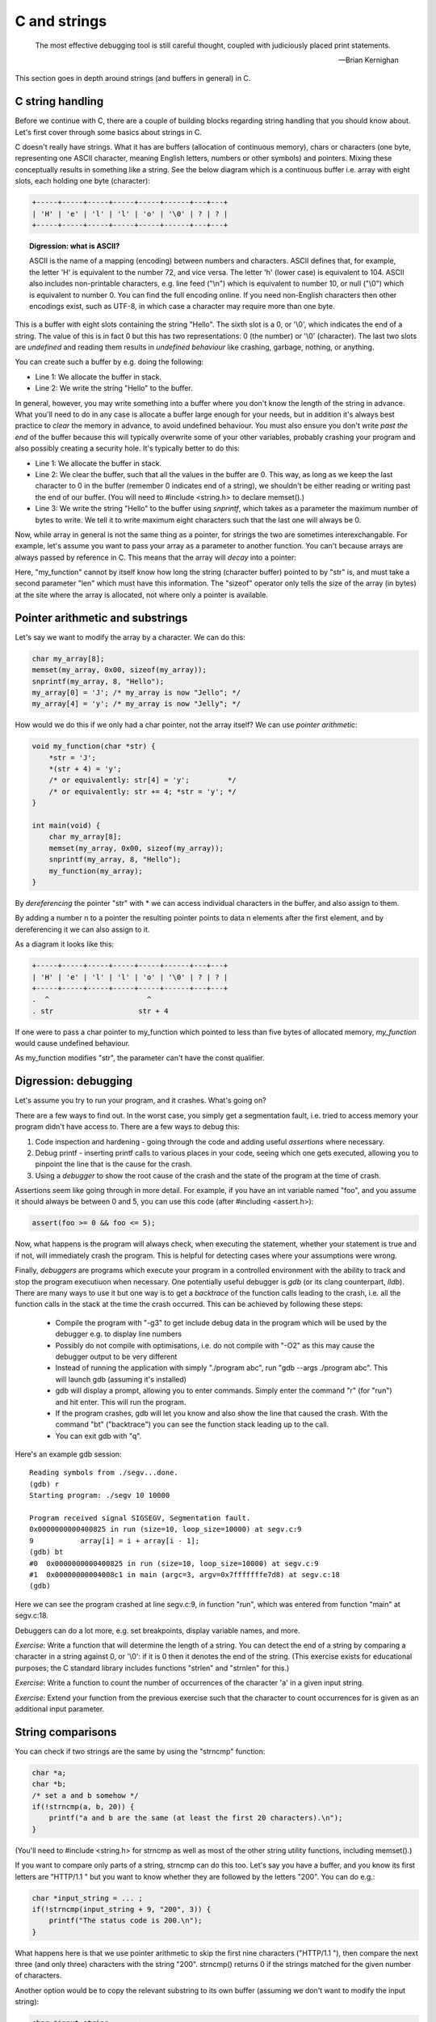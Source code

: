 C and strings
-------------

  The most effective debugging tool is still careful thought, coupled with judiciously placed print statements.

  -- Brian Kernighan

This section goes in depth around strings (and buffers in general) in C.

C string handling
=================

Before we continue with C, there are a couple of building blocks regarding string handling that you should know about. Let's first cover through some basics about strings in C.

C doesn't really have strings. What it has are buffers (allocation of continuous memory), chars or characters (one byte, representing one ASCII character, meaning English letters, numbers or other symbols) and pointers. Mixing these conceptually results in something like a string. See the below diagram which is a continuous buffer i.e. array with eight slots, each holding one byte (character):

.. code-block:: c

    +-----+-----+-----+-----+-----+------+---+---+
    | 'H' | 'e' | 'l' | 'l' | 'o' | '\0' | ? | ? |
    +-----+-----+-----+-----+-----+------+---+---+

.. topic:: Digression: what is ASCII?

  ASCII is the name of a mapping (encoding) between numbers and characters. ASCII defines that, for example, the letter 'H' is equivalent to the number 72, and vice versa. The letter 'h' (lower case) is equivalent to 104. ASCII also includes non-printable characters, e.g. line feed ("\\n") which is equivalent to number 10, or null ("\\0") which is equivalent to number 0. You can find the full encoding online. If you need non-English characters then other encodings exist, such as UTF-8, in which case a character may require more than one byte.

This is a buffer with eight slots containing the string "Hello". The sixth slot is a 0, or '\\0', which indicates the end of a string. The value of this is in fact 0 but this has two representations: 0 (the number) or '\\0' (character). The last two slots are *undefined* and reading them results in *undefined behaviour* like crashing, garbage, nothing, or anything.

You can create such a buffer by e.g. doing the following:

.. code-block:: c
    :linenos:

    char my_array[8];
    sprintf(my_array, "Hello");

* Line 1: We allocate the buffer in stack.
* Line 2: We write the string "Hello" to the buffer.

In general, however, you may write something into a buffer where you don't know the length of the string in advance. What you'll need to do in any case is allocate a buffer large enough for your needs, but in addition it's always best practice to *clear* the memory in advance, to avoid undefined behaviour. You must also ensure you don't write *past the end* of the buffer because this will typically overwrite some of your other variables, probably crashing your program and also possibly creating a security hole. It's typically better to do this:

.. code-block:: c
    :linenos:

    char my_array[8];
    memset(my_array, 0x00, sizeof(my_array)); /* sizeof(my_array) will return 8 */
    snprintf(my_array, 8, "Hello");

* Line 1: We allocate the buffer in stack.
* Line 2: We clear the buffer, such that all the values in the buffer are 0. This way, as long as we keep the last character to 0 in the buffer (remember 0 indicates end of a string), we shouldn't be either reading or writing past the end of our buffer. (You will need to #include <string.h> to declare memset().)
* Line 3: We write the string "Hello" to the buffer using *snprintf*, which takes as a parameter the maximum number of bytes to write. We tell it to write maximum eight characters such that the last one will always be 0.

Now, while array in general is not the same thing as a pointer, for strings the two are sometimes interexchangable. For example, let's assume you want to pass your array as a parameter to another function. You can't because arrays are always passed by reference in C. This means that the array will *decay* into a pointer:

.. code-block:: c
    :linenos:

    void my_function(const char *str, int len) {
        /* sizeof(str) will NOT give an answer as to how long the buffer is */
        snprintf(str, len, "Hello");
    }

    int main(void) {
        char my_array[8];
        memset(my_array, 0x00, sizeof(my_array)); /* sizeof(my_array) returns 8 */
        my_function(my_array, sizeof(my_array));
    }

Here, "my_function" cannot by itself know how long the string (character buffer) pointed to by "str" is, and must take a second parameter "len" which must have this information. The "sizeof" operator only tells the size of the array (in bytes) at the site where the array is allocated, not where only a pointer is available.

Pointer arithmetic and substrings
=================================

Let's say we want to modify the array by a character. We can do this:

.. code-block:: c

    char my_array[8];
    memset(my_array, 0x00, sizeof(my_array));
    snprintf(my_array, 8, "Hello");
    my_array[0] = 'J'; /* my_array is now "Jello"; */
    my_array[4] = 'y'; /* my_array is now "Jelly"; */

How would we do this if we only had a char pointer, not the array itself? We can use *pointer arithmetic*:

.. code-block:: c

    void my_function(char *str) {
        *str = 'J';
        *(str + 4) = 'y';
        /* or equivalently: str[4] = 'y';         */
        /* or equivalently: str += 4; *str = 'y'; */
    }

    int main(void) {
        char my_array[8];
        memset(my_array, 0x00, sizeof(my_array));
        snprintf(my_array, 8, "Hello");
        my_function(my_array);
    }

By *dereferencing* the pointer "str" with \* we can access individual characters in the buffer, and also assign to them.

By adding a number n to a pointer the resulting pointer points to data n elements after the first element, and by dereferencing it we can also assign to it.

As a diagram it looks like this:

.. code-block:: c

    +-----+-----+-----+-----+-----+------+---+---+
    | 'H' | 'e' | 'l' | 'l' | 'o' | '\0' | ? | ? |
    +-----+-----+-----+-----+-----+------+---+---+
    .  ^                       ^
    . str                    str + 4

If one were to pass a char pointer to my_function which pointed to less than five bytes of allocated memory, *my_function* would cause undefined behaviour.

As my_function modifies "str", the parameter can't have the const qualifier.

Digression: debugging
=====================

Let's assume you try to run your program, and it crashes. What's going on?

There are a few ways to find out. In the worst case, you simply get a segmentation fault, i.e. tried to access memory your program didn't have access to. There are a few ways to debug this:

1. Code inspection and hardening - going through the code and adding useful *assertions* where necessary.
2. Debug printf - inserting printf calls to various places in your code, seeing which one gets executed, allowing you to pinpoint the line that is the cause for the crash.
3. Using a *debugger* to show the root cause of the crash and the state of the program at the time of crash.

Assertions seem like going through in more detail. For example, if you have an int variable named "foo", and you assume it should always be between 0 and 5, you can use this code (after #including <assert.h>):

.. code-block:: cpp

    assert(foo >= 0 && foo <= 5);

Now, what happens is the program will always check, when executing the statement, whether your statement is true and if not, will immediately crash the program. This is helpful for detecting cases where your assumptions were wrong.

Finally, *debuggers* are programs which execute your program in a controlled environment with the ability to track and stop the program executiuon when necessary. One potentially useful debugger is *gdb* (or its clang counterpart, *lldb*). There are many ways to use it but one way is to get a *backtrace* of the function calls leading to the crash, i.e. all the function calls in the stack at the time the crash occurred. This can be achieved by following these steps:

  * Compile the program with "-g3" to get include debug data in the program which will be used by the debugger e.g. to display line numbers
  * Possibly do not compile with optimisations, i.e. do not compile with "-O2" as this may cause the debugger output to be very different
  * Instead of running the application with simply "./program abc", run "gdb --args ./program abc". This will launch gdb (assuming it's installed)
  * gdb will display a prompt, allowing you to enter commands. Simply enter the command "r" (for "run") and hit enter. This will run the program.
  * If the program crashes, gdb will let you know and also show the line that caused the crash. With the command "bt" ("backtrace") you can see the function stack leading up to the call.
  * You can exit gdb with "q".
      
Here's an example gdb session:

::

    Reading symbols from ./segv...done.
    (gdb) r
    Starting program: ./segv 10 10000

    Program received signal SIGSEGV, Segmentation fault.
    0x0000000000400825 in run (size=10, loop_size=10000) at segv.c:9
    9	        array[i] = i + array[i - 1];
    (gdb) bt
    #0  0x0000000000400825 in run (size=10, loop_size=10000) at segv.c:9
    #1  0x00000000004008c1 in main (argc=3, argv=0x7fffffffe7d8) at segv.c:18
    (gdb) 

Here we can see the program crashed at line segv.c:9, in function "run", which was entered from function "main" at segv.c:18.

Debuggers can do a lot more, e.g. set breakpoints, display variable names, and more.

*Exercise*: Write a function that will determine the length of a string. You can detect the end of a string by comparing a character in a string against 0, or '\\0': if it is 0 then it denotes the end of the string. (This exercise exists for educational purposes; the C standard library includes functions "strlen" and "strnlen" for this.)

*Exercise*: Write a function to count the number of occurrences of the character 'a' in a given input string.

*Exercise*: Extend your function from the previous exercise such that the character to count occurrences for is given as an additional input parameter.

String comparisons
==================

You can check if two strings are the same by using the "strncmp" function:

.. code-block:: c

    char *a;
    char *b;
    /* set a and b somehow */
    if(!strncmp(a, b, 20)) {
        printf("a and b are the same (at least the first 20 characters).\n");
    }

(You'll need to #include <string.h> for strncmp as well as most of the other string utility functions, including memset().)

If you want to compare only parts of a string, strncmp can do this too. Let's say you have a buffer, and you know its first letters are "HTTP/1.1 " but you want to know whether they are followed by the letters "200". You can do e.g.:

.. code-block:: c

    char *input_string = ... ;
    if(!strncmp(input_string + 9, "200", 3)) {
        printf("The status code is 200.\n");
    }

What happens here is that we use pointer arithmetic to skip the first nine characters ("HTTP/1.1 "), then compare the next three (and only three) characters with the string "200". strncmp() returns 0 if the strings matched for the given number of characters.

Another option would be to copy the relevant substring to its own buffer (assuming we don't want to modify the input string):

.. code-block:: c

    char *input_string = ... ;
    char buf[4];
    buf[3] = '\0'; /* ensure string termination */
    strncpy(buf, input_string + 9, 3);
    if(!strncmp(buf, "200", 3)) {
        printf("The status code is 200.\n");
    }

The function "strncpy" copies n bytes from a source buffer to a destination buffer.

Since it's only three characters were checking, we could also check them manually:

.. code-block:: c

    char *input_string = ... ;
    if(*(input_string + 9)  == '2' &&
       *(input_string + 10) == '0' &&
       *(input_string + 11) == '0') {
       printf("The status code is 200.\n");
    }

Another potentially useful function is strtok(). Here's an example of its usage:

.. code-block:: c
    :linenos:

    char *str = "this is a string.\n";
    char *p = strtok(str, " "); // p now points to "this"
    p = strtok(NULL, " ");      // p now points to "is"
    p = strtok(NULL, " ");      // p now points to "a"

Finally, the functions "strcat" and "strncat" append a string to an existing string:

.. code-block:: c

    char buf[256];
    memset(buf, 0x00, sizeof(buf));
    strncat(buf, "hello ", 255);
    strncat(buf, "world\n", 249);
    printf("%s", buf);

*Exercise*: Let's assume you have 50 words with five letters each and you append each word to a buffer using strncat, one after another. (The buffer is assumed to be large enough.) In terms of big O notation, what's the run time of this algorithm? In order to know where to append to, strncat() iterates through the destination buffer to find the end of the string every time it is called.
